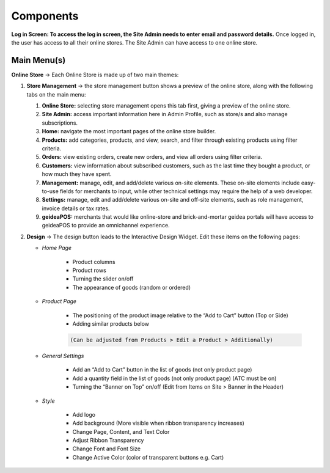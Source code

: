 Components
======================

**Log in Screen: To access the log in screen, the Site Admin needs to enter email and password details.** Once logged in, the user has access to all their online stores.
The Site Admin can have access to one online store. 

Main Menu(s)
----------------------

**Online Store** → Each Online Store is made up of two main themes:

#. **Store Management** → the store management button shows a preview of the online store, along with the following tabs on the main menu:

   #. **Online Store:** selecting store management opens this tab first, giving a preview of the online store.
   #. **Site Admin:** access important  information here in Admin Profile, such as  store/s and also manage subscriptions. 
   #. **Home:** navigate the most important pages of the online store builder.
   #. **Products:** add categories, products, and view, search, and filter through existing products using filter criteria. 
   #. **Orders:** view existing orders, create new orders, and view all orders using filter criteria.
   #. **Customers:** view information about subscribed customers, such as the last time they bought a product, or how much they have spent.
   #. **Management:** manage, edit, and add/delete various on-site elements. These on-site elements include easy-to-use fields for merchants to input, while other technical settings may require the help of a web developer.
   #. **Settings:** manage, edit and add/delete various on-site and off-site elements, such as role management, invoice details or tax rates.
   #. **geideaPOS:** merchants that would like online-store and brick-and-mortar geidea portals will have access to geideaPOS to provide an omnichannel experience.

#. **Design** → The design button leads to the Interactive Design Widget. Edit these items on the following pages:

   * *Home Page*

      * Product columns
      * Product rows
      * Turning the slider on/off
      * The appearance of goods (random or ordered)

   * *Product Page*

      * The positioning of the product image relative to the “Add to Cart” button (Top or Side)
      * Adding similar products below
      
      .. code-block:: text
      
         (Can be adjusted from Products > Edit a Product > Additionally)

   * *General Settings*

      * Add an “Add to Cart” button in the list of goods (not only product page)
      * Add a quantity field in the list of goods (not only product page) (ATC must be on)
      * Turning the “Banner on Top” on/off (Edit from Items on Site > Banner in the Header)

      .. image:: ./Introduction1.png
         :width: 450
         :alt: Alternative text
   * *Style*

      * Add logo
      * Add background (More visible when ribbon transparency increases)
      * Change Page, Content, and Text Color
      * Adjust Ribbon Transparency
      * Change Font and Font Size
      * Change Active Color (color of transparent buttons e.g. Cart)



